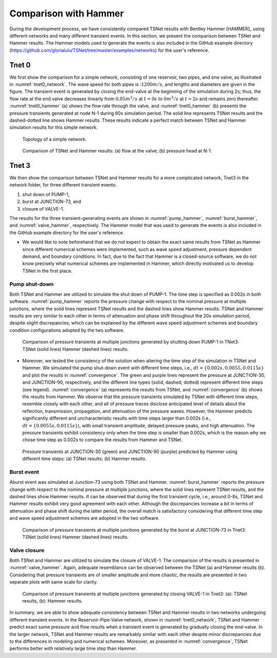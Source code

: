 ======================
Comparison with Hammer
======================

During the development process, we have consistently compared TSNet results with
Bentley Hammer [HAMMER]_ using different networks and many different transient events.
In this section, we present the comparison between TSNet and Hammer results.
The Hammer models used to generate the events is also included
in the GitHub example directory (https://github.com/glorialulu/TSNet/tree/master/examples/networks)
for the user's reference.


Tnet 0
^^^^^^^^^

We first show the comparison for a simple network,
consisting of one reservoir, two pipes, and one valve, as illustrated in :numref:`tnet0_network`.
The wave speed for both pipes is ::math:`1200m/s`, and lengths and diameters are given in the figure.
The transient event is generated by closing the end-valve at the beginning of the simulation
during 2s; thus, the flow rate at the end valve decreases linearly from :math:`0.05m^3/s` at :math:`t=0s` to
:math:`0m^3/s` at :math:`t=2s` and remains zero thereafter.
:numref:`tnet0_hammer` (a) shows the flow rate through the valve, and
:numref:`tnet0_hammer` (b) presents the pressure transients generated at node N-1 during 60s simulation period.
The solid line represents TSNet results and the dashed-dotted line shows Hammer results.
These results indicate a perfect match between TSNet and Hammer simulation results for this simple network.


.. _tnet0_network:
.. figure:: figures/tnet0_network.png
   :width: 500
   :alt: tnet0_network

   Topology of a simple network.

.. _tnet0_hammer:
.. figure:: figures/tnet0_calibration.png
   :width: 500
   :alt: tnet0_hammer

   Comparison of TSNet and Hammer results: (a) flow at the valve; (b) pressure head at N-1.


Tnet 3
^^^^^^^

We then show the comparison between TSNet and Hammer results for
a more complicated network, Tnet3 in the network folder,
for three different transient events:

1. shut down of PUMP-1,

2. burst at JUNCTION-73, and

3. closure of VALVE-1.

The results for the three transient-generating events are shown in
:numref:`pump_hammer`, :numref:`burst_hammer`, and :numref:`valve_hammer`, respectively.
The Hammer model that was used to generate the events is also included
in the GitHub example directory for the user's reference.

*   We would like to note beforehand that we do not expect to
    obtain the exact same results from TSNet
    as Hammer since different numerical schemes were implemented,
    such as wave speed adjustment, pressure dependent demand, and boundary conditions.
    In fact, due to the fact that Hammer is a closed-source software,
    we do not know precisely what numerical schemes are implemented in Hammer,
    which directly motivated us to develop TSNet in the first place.


Pump shut-down
~~~~~~~~~~~~~~~~~

Both TSNet and Hammer are utilized to simulate
the shut down of PUMP-1.
The time step is specified as 0.002s in both software.
:numref:`pump_hammer` reports the pressure change with respect to the nominal pressure
at multiple junctions, where the solid lines represent TSNet results
and the dashed lines show Hammer results.
TSNet and Hammer results are very similar to each other
in terms of attenuation and phase shift throughout the 20s simulation period,
despite slight discrepancies, which can be explained by
the different wave speed adjustment schemes and boundary condition configurations adopted
by the two software.

.. _pump_hammer:
.. figure:: figures/tnet3_pump_hammer_002.png
   :width: 500
   :alt: pump_hammer

   Comparison of pressure transients at multiple junctions generated by shutting down PUMP-1 in TNet3:
   TSNet (solid lines) Hammer (dashed lines) results.

*   Moreover, we tested the consistency of the solution when altering
    the time step of the simulation in TSNet and Hammer.
    We simulated the pump shut-down event with different time steps, i.e., :math:`dt = \{0.002s, 0.0055, 0.0115s\}`
    and plot the results in :numref:`convergence`.
    The green and purple lines represent the pressure at JUNCTION-30, and JUNCTION-90, respectively,
    and the different line types (solid, dashed, dotted) represent different time steps (see legend).
    :numref:`convergence` (a) represents the results from TSNet, and
    :numref:`convergence` (b) shows the results from Hammer.
    We observe that the pressure transients simulated by TSNet with different time steps, resemble closely
    with each other, and all of pressure traces disclose anticipated level of details about the reflection,
    transmission, propagation, and attenuation of the pressure waves.
    However, the Hammer predicts significantly different and uncharacteristic results with time steps larger than
    0.002s (i.e., :math:`dt =\{0.0055s, 0.0115s\}`), with small transient amplitude, delayed pressure peaks,
    and high attenuation.
    The pressure transients exhibit consistency only when the time step is smaller than 0.002s,
    which is the reason why we chose time step as 0.002s to compare the results from Hammer and TSNet.


.. _convergence:
.. figure:: figures/tnet3_pump_timestep_hammer&tesnet.png
   :width: 500
   :alt: convergence

   Pressure transients at JUNCTION-30 (green) and JUNCTION-90 (purple) predicted by Hammer using different time steps:
   (a) TSNet results; (b) Hammer results.


Burst event
~~~~~~~~~~~

Aburst event was simulated at Junction-73 using both TSNet and Hammer.
:numref:`burst_hammer` reports the pressure change with respect to the nominal pressure
at multiple junctions, where the solid lines represent TSNet results,
and the dashed lines show Hammer results.
It can be observed that during the first transient cycle, i.e., around 0-8s,
TSNet and Hammer results exhibit very good agreement with each other.
Although the discrepancies increase a bit in terms of attenuation and phase shift during the latter period,
the overall match is satisfactory considering that different time step and wave speed adjustment schemes
are adopted in the two software.


.. _burst_hammer:
.. figure:: figures/tnet3_burst_hammer.png
   :width: 500
   :alt: burst_hammer

   Comparison of pressure transients at multiple junctions generated by the burst at JUNCTION-73 in Tnet3:
   TSNet (solid lines) Hammer (dashed lines) results.

Valve closure
~~~~~~~~~~~~~

Both TSNet and Hammer are utilized to simulate
the closure of VALVE-1.
The comparison of the results is presented in :numref:`valve_hammer`.
Again, adequate resemblance can be observed between the TSNet (a) and
Hammer results (b). Considering that pressure transients are of smaller amplitude and
more chaotic, the results are presented in two separate plots with same scale for clarity.

.. _valve_hammer:
.. figure:: figures/tnet3_valve_hammer.png
   :width: 500
   :alt: valve_hammer

   Comparison of pressure transients at multiple junctions generated by closing VALVE-1 in Tnet3:
   (a): TSNet results, (b): Hammer results.


In summary, we are able to show adequate consistency between TSNet and Hammer
results in two networks undergoing different transient events.
In the Reservoir-Pipe-Valve network, shown in :numref:`tnet0_network`, TSNet and Hammer predict exact same
pressure and flow results when a transient event is generated by gradually closing the end-valve.
In the larger network, TSNet and Hammer results are remarkably similar with each other despite minor discrepancies
due to the differences in modeling and numerical schemes.
Moreover, as presented in :numref:`convergence`,
TSNet performs better with relatively large time step than Hammer.